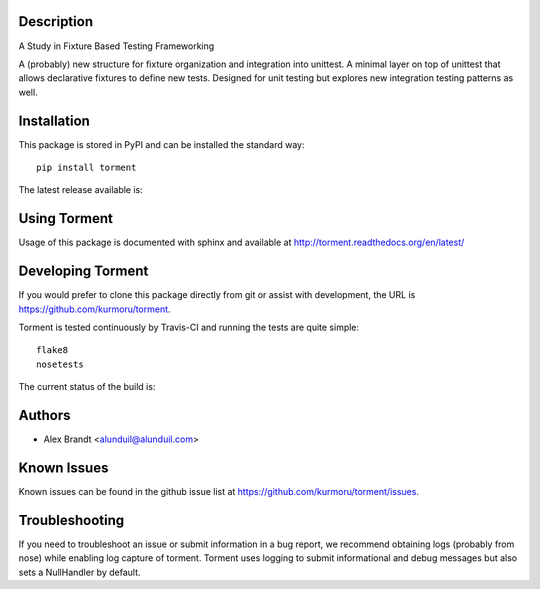 Description
===========

A Study in Fixture Based Testing Frameworking

A (probably) new structure for fixture organization and integration into
unittest.  A minimal layer on top of unittest that allows declarative fixtures
to define new tests.  Designed for unit testing but explores new integration
testing patterns as well.

Installation
============

This package is stored in PyPI and can be installed the standard way::

    pip install torment

The latest release available is:

.. image:: https://badge.fury.io/py/torment.png
    :target: http://badbe.fury.io/py/torment

Using Torment
=============

Usage of this package is documented with sphinx and available at
http://torment.readthedocs.org/en/latest/

Developing Torment
==================

If you would prefer to clone this package directly from git or assist with
development, the URL is https://github.com/kurmoru/torment.

Torment is tested continuously by Travis-CI and running the tests are quite
simple::

    flake8
    nosetests

The current status of the build is:

.. image:: https://secure.travis-ci.org/kurmoru/torment.png?branch=master
    :target: http://travis-ci.org/kurmoru/torment

Authors
=======

* Alex Brandt <alunduil@alunduil.com>

Known Issues
============

Known issues can be found in the github issue list at
https://github.com/kurmoru/torment/issues.

Troubleshooting
===============

If you need to troubleshoot an issue or submit information in a bug report, we
recommend obtaining logs (probably from nose) while enabling log capture of
torment.  Torment uses logging to submit informational and debug messages but
also sets a NullHandler by default.

